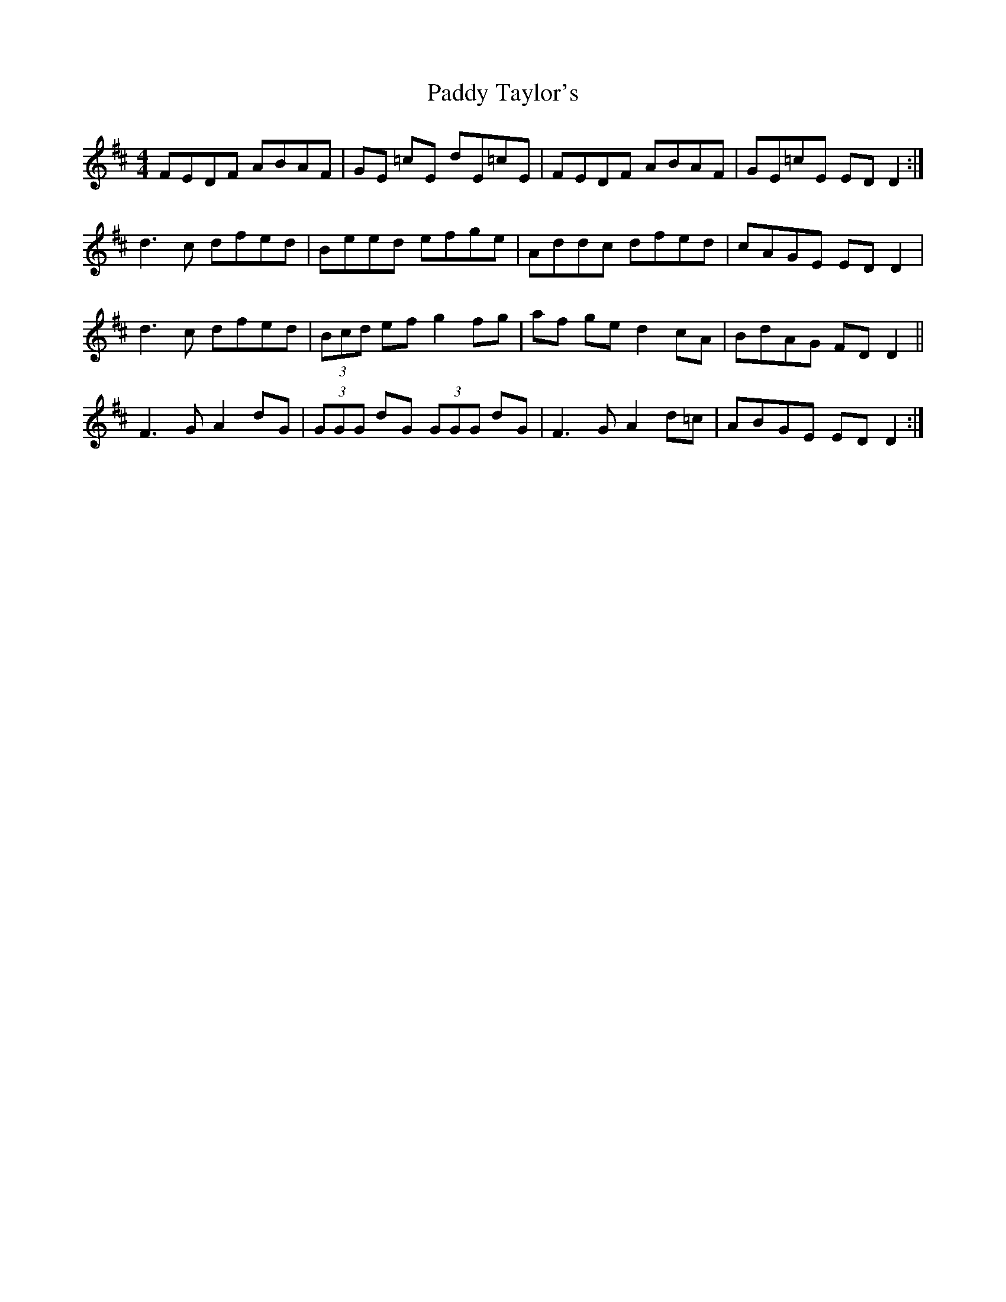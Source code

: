 X: 31466
T: Paddy Taylor's
R: reel
M: 4/4
K: Dmajor
FEDF ABAF|GE =cE dE=cE|FEDF ABAF|GE=cE EDD2:|
d3c dfed|Beed efge|Addc dfed|cAGE EDD2|
d3c dfed|(3Bcd ef g2fg|af ge d2 cA|BdAG FDD2||
F3G A2dG|(3GGG dG (3GGG dG|F3G A2d=c|ABGE EDD2:|

